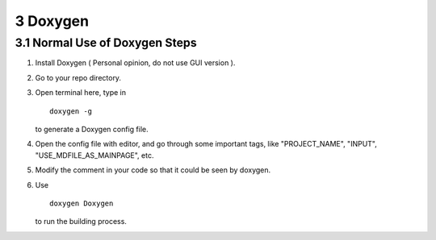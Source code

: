 =========
3 Doxygen
=========

3.1 Normal Use of Doxygen Steps
===============================

1. Install Doxygen ( Personal opinion, do not use GUI version ).
2. Go to your repo directory.
3. Open terminal here, type in 
   ::

        doxygen -g
   
   to generate a Doxygen config file.
4. Open the config file with editor, and go through some important tags, 
   like "PROJECT_NAME", "INPUT", "USE_MDFILE_AS_MAINPAGE", etc.
5. Modify the comment in your code so that it could be seen by doxygen.
6. Use 
   ::
        doxygen Doxygen

   to run the building process.